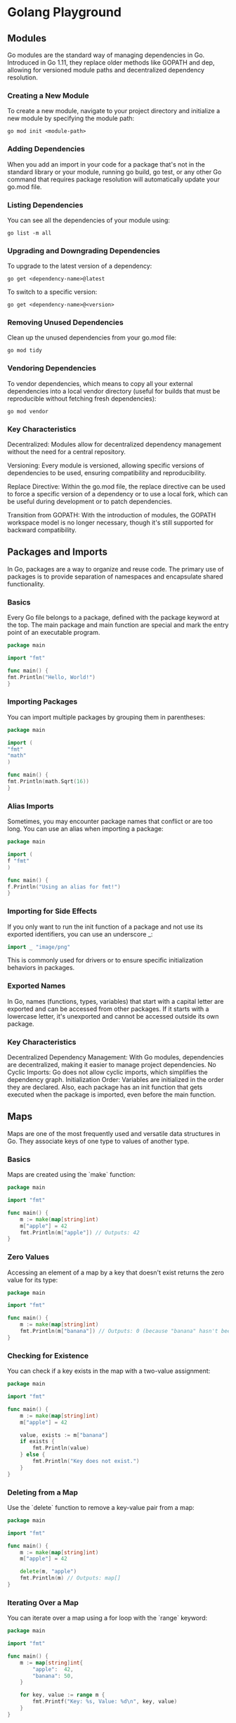 * Golang Playground
** Modules

Go modules are the standard way of managing dependencies in Go. Introduced in Go 1.11, they replace older methods like GOPATH and dep, allowing for versioned module paths and decentralized dependency resolution.

*** Creating a New Module

To create a new module, navigate to your project directory and initialize a new module by specifying the module path:

#+begin_src shell
go mod init <module-path>
#+end_src

*** Adding Dependencies

When you add an import in your code for a package that's not in the standard library or your module, running go build, go test, or any other Go command that requires package resolution will automatically update your go.mod file.

*** Listing Dependencies

You can see all the dependencies of your module using:

#+begin_src shell
go list -m all
#+end_src

*** Upgrading and Downgrading Dependencies

To upgrade to the latest version of a dependency:

#+begin_src shell
go get <dependency-name>@latest
#+end_src

To switch to a specific version:

#+begin_src shell
go get <dependency-name>@<version>
#+end_src

*** Removing Unused Dependencies

Clean up the unused dependencies from your go.mod file:

#+begin_src shell
go mod tidy
#+end_src

*** Vendoring Dependencies

To vendor dependencies, which means to copy all your external dependencies into a local vendor directory (useful for builds that must be reproducible without fetching fresh dependencies):

#+begin_src shell
go mod vendor
#+end_src

*** Key Characteristics

Decentralized: Modules allow for decentralized dependency management without the need for a central repository.

Versioning: Every module is versioned, allowing specific versions of dependencies to be used, ensuring compatibility and reproducibility.

Replace Directive: Within the go.mod file, the replace directive can be used to force a specific version of a dependency or to use a local fork, which can be useful during development or to patch dependencies.

Transition from GOPATH: With the introduction of modules, the GOPATH workspace model is no longer necessary, though it's still supported for backward compatibility.
** Packages and Imports

In Go, packages are a way to organize and reuse code. The primary use of packages is to provide separation of namespaces and encapsulate shared functionality.

*** Basics

Every Go file belongs to a package, defined with the package keyword at the top. The main package and main function are special and mark the entry point of an executable program.

#+begin_src go
package main

import "fmt"

func main() {
fmt.Println("Hello, World!")
}
#+end_src

*** Importing Packages

You can import multiple packages by grouping them in parentheses:

#+begin_src go
package main

import (
"fmt"
"math"
)

func main() {
fmt.Println(math.Sqrt(16))
}
#+end_src

#+RESULTS:
: 4

*** Alias Imports

Sometimes, you may encounter package names that conflict or are too long. You can use an alias when importing a package:

#+begin_src go
package main

import (
f "fmt"
)

func main() {
f.Println("Using an alias for fmt!")
}
#+end_src

#+RESULTS:
: Using an alias for fmt!

*** Importing for Side Effects

If you only want to run the init function of a package and not use its exported identifiers, you can use an underscore _:

#+begin_src go
import _ "image/png"
#+end_src

This is commonly used for drivers or to ensure specific initialization behaviors in packages.

*** Exported Names

In Go, names (functions, types, variables) that start with a capital letter are exported and can be accessed from other packages. If it starts with a lowercase letter, it's unexported and cannot be accessed outside its own package.

*** Key Characteristics

Decentralized Dependency Management: With Go modules, dependencies are decentralized, making it easier to manage project dependencies.
No Cyclic Imports: Go does not allow cyclic imports, which simplifies the dependency graph.
Initialization Order: Variables are initialized in the order they are declared. Also, each package has an init function that gets executed when the package is imported, even before the main function.

** Maps

Maps are one of the most frequently used and versatile data structures in Go. They associate keys of one type to values of another type.

*** Basics

Maps are created using the `make` function:

#+begin_src go
package main

import "fmt"

func main() {
    m := make(map[string]int)
    m["apple"] = 42
    fmt.Println(m["apple"]) // Outputs: 42
}
#+end_src

#+RESULTS:
: 42

*** Zero Values

Accessing an element of a map by a key that doesn't exist returns the zero value for its type:

#+begin_src go
package main

import "fmt"

func main() {
    m := make(map[string]int)
    fmt.Println(m["banana"]) // Outputs: 0 (because "banana" hasn't been set and the zero value for int is 0)
}
#+end_src

#+RESULTS:
: 0

*** Checking for Existence

You can check if a key exists in the map with a two-value assignment:

#+begin_src go
package main

import "fmt"

func main() {
    m := make(map[string]int)
    m["apple"] = 42

    value, exists := m["banana"]
    if exists {
        fmt.Println(value)
    } else {
        fmt.Println("Key does not exist.")
    }
}
#+end_src

#+RESULTS:
: Key does not exist.

*** Deleting from a Map

Use the `delete` function to remove a key-value pair from a map:

#+begin_src go
package main

import "fmt"

func main() {
    m := make(map[string]int)
    m["apple"] = 42

    delete(m, "apple")
    fmt.Println(m) // Outputs: map[]
}
#+end_src

*** Iterating Over a Map

You can iterate over a map using a for loop with the `range` keyword:

#+begin_src go
package main

import "fmt"

func main() {
    m := map[string]int{
        "apple":  42,
        "banana": 50,
    }

    for key, value := range m {
        fmt.Printf("Key: %s, Value: %d\n", key, value)
    }
}
#+end_src

#+RESULTS:
: Key: apple, Value: 42
: Key: banana, Value: 50

*** Key Characteristics

- **Unordered:** Maps in Go don't maintain any order. When you iterate over them, key-value pairs are returned in random order.

- **Reference Type:** Even though maps are a reference type, they don't support pointer arithmetic.

- **Safe for Concurrent Reading:** However, if you're writing to a map from multiple goroutines, make sure to synchronize access using mutexes or other synchronization mechanisms.

** Structs
Structs in Go represent composite data types, grouping together zero
or more values with potentially different types under a single type name.
They are commonly used to define and create objects.
*** Defining and initializing a struct

#+begin_src go
package main
import "fmt"

type Person struct {
	Age int32
	Name string
}

func main(){
	bob := Person{Age:100, Name: "Bob"}

	// It's possible to declare with just the proper position. This is
	// called position struct initialization. Use when appropriate.
	fiona := Person{30, "Fiona"}

	fmt.Println(bob)
	fmt.Println(fiona)
}

#+end_src

*** Accessing struct fields
#+begin_src go
package main
import "fmt"

type Person struct {
	Age int32
	Name string
}

func main(){
	bob := Person{Age:100, Name: "Bob"}

	fmt.Println(bob.Age)
	fmt.Println(bob.Name)
}

#+end_src
*** Nested structs
#+begin_src go
package main
import "fmt"

type Address struct {
	DoorNumber uint32
	Street string
}

type Person struct {
	Age int32
	Name string
	Address Address
}

func main(){
	bob := Person{Age:100, Name: "Bob", Address: Address{DoorNumber: 1, Street: "Foo street"}}

	fmt.Println(bob,"\n")
	fmt.Println(bob.Age)
	fmt.Println(bob.Name)
	fmt.Println(bob.Address)
}

#+end_src

#+RESULTS:
: {100 Bob {1 Foo street}}
:
: 100
: Bob
: {1 Foo street}

*** Anonymous structs
#+begin_src go
package main
import "fmt"
func main(){
    person := struct{Name string}{Name: "Bob"}

	fmt.Println(person)
}

#+end_src
*** Promoted Fields
If you embed a struct into another struct without giving it a field name, the embedded struct's fields get promoted to the outer struct. This means you can access them directly without the need to reference the embedded struct's name.

#+begin_src go
package main
import "fmt"

type Contact struct {
    Phone, Email string
}

type Person struct {
    Name string
    Contact
}

func main(){
	bob := Person{Name: "Bob", Contact: Contact{Phone: "123-456", Email: "bob@email.com"}}
	fmt.Println(bob.Phone)  // Accessing promoted field directly
	fmt.Println(bob.Contact)  // Accessing field Contact anyway
}
#+end_src

** Error Handling
Error handling in Go is explicit. Instead of using exceptions, Go uses return values to communicate errors. This approach makes it clear when a function can return an error and forces the caller to handle it, leading to more robust and understandable code.

*** Basics
So basic syntax in go is
#+begin_src go
if err != nil {
	do something....
}
#+end_src

#+RESULTS:

Error handling in Go is idiomatic and tends to follow patterns. One common pattern is to immediately handle the error after the function that might produce it and then return or exit if there is an error. Here's a cleaner way to structure the error handling in your main function

#+begin_src go
package main
import (
    "fmt"
    "errors"
)

func division(x, y int) (int, error) {
	if y == 0{
		return 0, errors.New("Division by 0 not possible")
	}
	return x / y, nil
}

func main(){
	if div, err:= division(1,0); err != nil {
		fmt.Println(err)
	} else {
		fmt.Println(div)
	}

	if div, err := division(1,1); err != nil {
		fmt.Println("This will never show!")
	} else {
		fmt.Printf("Division 2: %d", div)
	}
}
#+end_src

*** Custom Errors
You can define custom error types by implementing the `error` interface:
In Go, an error is any value that implements the `error` interface, which requires a `Error() string` method.

#+begin_src go
package main
import (
    "fmt"
)

type CustomError struct {
	op string
	msg string
}

func (e CustomError) Error() string {
	return fmt.Sprintf("Error -> %s || While doing Operation %s", e.msg, e.op)
}

func division(x,y int) (int, error) {
	if y == 0 {
		return 0, &CustomError{"division", "Can't divide by 0"}
	}
	return x / y, nil
}

func main(){
	if div, err := division(1,0); err != nil {
		fmt.Println(err)
	} else {
		fmt.Println("Will never reach this block", div)
	}
}

#+end_src

*** Key Characteristics

- **Explicit Handling:** Instead of using try-catch blocks, Go encourages explicit error handling using return values.

- **No Exceptions:** Go doesn't use exceptions, leading to simpler, more predictable code.

- **Nil for No Error:** By convention, a nil error denotes success, and a non-nil error denotes failure.

- **Custom Types:** As long as they implement the `error` interface, custom types can be used as errors, providing richer error information when needed.

** Interfaces
In Go, interfaces define a contract for behavior. An interface specifies a set of method signatures but doesn't implement them. Any type that provides implementations for all methods of an interface is said to "satisfy" that interface, implicitly, without having to declare so. This provides a way to achieve polymorphism, allowing different types to be treated as instances of the same interface type based on their behavior, rather than their structural hierarchy.

*** Code Example
#+begin_src go
package main

import "fmt"

type Speaker interface{
	Speak() string
}

type Dog struct {}
type Cat struct {}

func (d Dog) Speak() string {
	return "Woooff"
}

func (c Cat) Speak() string {
	return "Puuurrrr"
}

func  makeAnimalSound(s Speaker){
	fmt.Println(s.Speak())
}

func main(){
	var cat Speaker = &Cat{}
	var dog Speaker = &Dog{}

	makeAnimalSound(cat)
	makeAnimalSound(dog)
}
#+end_src

*** Understanding The Code Example
- Defining the Interface: The =Speaker= interface is defined with a single method, =Speak() string=. Any type that has a method with this signature satisfies the =Speaker= interface.
- Implementing the Interface: Both =Dog= and =Cat= types define the =Speak= method, thus they implicitly satisfy the =Speaker= interface.
- Using the Interface: The function =makeAnimalSound= accepts a parameter of type =Speaker=. This means you can pass any value that satisfies the =Speaker= interface, be it a =Dog=, =Cat=, or any other type with a =Speak= method.
- Polymorphism in Action: In the =main= function, both a =Dog= and =Cat= are passed to =makeAnimalSound=, showcasing polymorphism in Go.

*** Key Characteristics
- Implicit Implementation: In Go, there's no need to explicitly declare that a type implements an interface; if the methods match, it's automatic.
- Duck Typing: If it looks like a duck and quacks like a duck, it's a duck. Similarly, in Go, if a type defines all the methods required by an interface, it's said to satisfy that interface.
- Zero Methods: Interfaces with zero methods are known as empty interfaces (=interface{}=). Since any type can have zero methods, every type satisfies the empty interface. It's similar to =Object= in languages like Java or C#.
- Interface Composition: Go doesn't have inheritance, but interfaces can be composed of other interfaces, providing a way to compose behaviors.
- Values vs Pointers: Methods can be defined on values or pointers, and this distinction matters when determining if a type satisfies an interface.

#+RESULTS:
: Puuurrrr
: Woooff

** goroutines
Goroutines are a core feature of Go's concurrent programming model. They are lightweight threads that are managed by the Go runtime, making concurrent programming in Go efficient and straightforward.

*** Code Example
#+begin_src go
package main

import (
	"fmt"
	"time"
	"strconv"
)

func sendToChannel(ch chan string, chanName string) {
	for i := 0; i < 5; i++ {
		// sleep for demonstration, since concurrent they appear at same time instead of 500milli intervals
		time.Sleep(time.Millisecond * 500)
		ch <- "Sending from " + chanName + ": #" +  strconv.Itoa(i)
	}
	close(ch)
}

func readFromChannel(ch chan string, done chan bool) {
	for msg := range ch {
		fmt.Println(msg)
	}

	done <- true
}

func main() {
	ch1 := make(chan string)
	ch2 := make(chan string)

	go sendToChannel(ch1, "Channel 1") // Start goroutine
	go sendToChannel(ch2, "Channel 2") // Start goroutine


	ch1Done := make(chan bool)
	ch2Done := make(chan bool)

	go readFromChannel(ch1, ch1Done)
	go readFromChannel(ch2, ch2Done)

	// finish when receive from both channels dones
	<- ch1Done
	<- ch2Done
}
#+end_src

*** Understanding The Code Example

This example highlights the communication and synchronization mechanisms in Go, specifically channels.

1. **Initialization:** You initialize two string channels for message passing and two additional channels to signify when reading from the main channels is complete.

2. **Sending Messages:** The =sendToChannel= function sends a series of messages to a provided channel and then closes it.

3. **Reading Messages:** The =readFromChannel= function reads messages from a channel and prints them until the channel is closed. Once reading is complete, a signal is sent on the =done= channel.

4. **Execution:** In the =main= function, you start two goroutines for sending messages and two for reading them. You then wait (synchronize) on the =done= channels to ensure both reading functions have completed before the main function exits.

*** Key Characteristics
- **Lightweight:** Goroutines consume less memory compared to traditional threads and can spin up thousands or even millions of them in a single program.

- **Concurrent Execution:** When using the =go= keyword, it spawns a goroutine that runs concurrently with the function it's called from. This doesn't mean it's parallel (though it can be on multi-core systems); it means the Go runtime manages its execution in tandem with other goroutines and the main thread.

- **Non-blocking:** The main function will not wait for goroutines to finish. If the main function completes, any running goroutines are stopped. This is why synchronization mechanisms like channels are crucial.

** defer in Go
The `defer` statement in Go allows you to schedule the execution of functions to be run after the surrounding function completes. It's commonly used to simplify functions that perform various clean-up actions, such as resource deallocation.

*** Code Example (basic)
#+begin_src go
package main

import "fmt"

func main() {
    defer fmt.Println("World!")
    fmt.Println("Hello,")
}
#+end_src

#+RESULTS:
: Hello,
: World!

*** Code Example (stack)
#+begin_src go
package main

import "fmt"

func main() {
	defer fmt.Println("Calling defer #1")
	defer fmt.Println("Calling defer #2")
	defer fmt.Println("Calling defer #3")
	defer fmt.Println("Calling defer #4")
	fmt.Println("These should be called like a stack, first in last out")
}

#+end_src

#+RESULTS:
: These should be called like a stack, filo style
: Calling defer #4
: Calling defer #3
: Calling defer #2
: Calling defer #1

*** Understanding The Code Example

In the above example, the function `Println("World!")` is deferred, which means it will only be executed after the surrounding function (`main` in this case) finishes its execution.

1. **Execution Order:** Even though the deferred function is defined before the non-deferred one, it's executed after. Thus, the output will be:

** TODO Testing
** TODO Concurrency Patterns
** TODO Embedding
